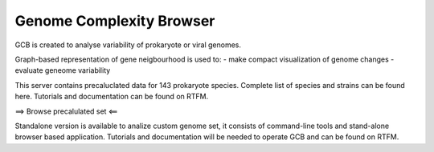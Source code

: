 ===================================
Genome Complexity Browser
===================================
 
GCB is created to analyse variability of prokaryote or viral genomes.

Graph-based representation of gene neigbourhood is used to:
- make compact visualization of genome changes
- evaluate geneome variability

.. image:: img/scheme_of_things.png
        :align:   center

This server contains precaluclated data for 143 prokaryote species. Complete list of species and strains can be found here.
Tutorials and documentation can be found on RTFM.

==> Browse precalulated set <==

Standalone version is available to analize custom genome set, it consists of command-line tools and stand-alone browser based application.
Tutorials and documentation will be needed to operate GCB and can be found on RTFM.

